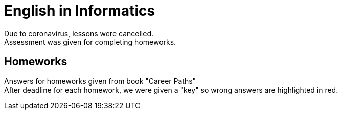 = English in Informatics

Due to coronavirus, lessons were cancelled. +
Assessment was given for completing homeworks.

== Homeworks

Answers for homeworks given from book "Career Paths" +
After deadline for each homework, we were given a "key" so wrong answers are highlighted in red.